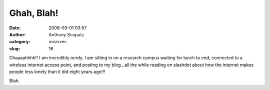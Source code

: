 Ghah, Blah!
#############
:date: 2006-09-01 03:57
:author: Anthony Scopatz
:category: missives
:slug: 16

Ghaaaahhhh!! I am incredibly nerdy. I am sitting in on a research campus
waiting for lunch to end, connected to a wireless internet access point,
and posting to my blog...all the while reading on slashdot about how the
internet makes people less lonely than it did eight years ago!!!

Blah.
